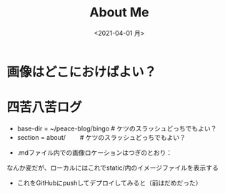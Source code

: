 #+title: About Me
#+date: <2021-04-01 月>

#+hugo_base_dir: ~/peace-blog/bingo/
#+hugo_section: about/
#+hugo_tags: social greeting

#+hugo_custom_front_matter: :toc true
#+draft: false

#+link: file file+sys:../../

* 画像はどこにおけばよい？
#+caption: テスト画像
#+attr_org: :width 30%
#+attr_html: :width 30% :aligne center
[[file:jikon.jpg]]

* 四苦八苦ログ
- base-dir = ~/peace-blog/bingo   # ケツのスラッシュどっちでもよい？
- section = about/            　　# ケツのスラッシュどっちでもよい？
# - link = ../../    　　# ケツのスラッシュここは必要らしひ
- .mdファイル内での画像ロケーションはつぎのとおり：

なんか変だが、ローカルにはこれでstatic/内のイメージファイルを表示する
#   link = ../../    + file:me.jpg      # OK
#   link = ../../    + file:../me.jpg   #
# - file:../me.jpg                # ../ はブサイク

- これをGitHubにpushしてデプロイしてみると（前はだめだった）


# Local Variables:
# eval: (org-hugo-auto-export-mode)
# End:
